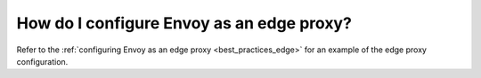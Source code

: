.. _faq_edge:

How do I configure Envoy as an edge proxy?
==========================================

Refer to the :ref:`configuring Envoy as an edge proxy <best_practices_edge>`
for an example of the edge proxy configuration.
